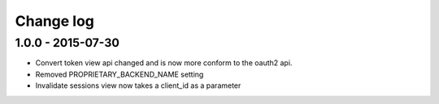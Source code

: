 Change log
==========

1.0.0 - 2015-07-30
-----------------

- Convert token view api changed and is now more conform to the oauth2 api.
- Removed PROPRIETARY_BACKEND_NAME setting
- Invalidate sessions view now takes a client_id as a parameter
